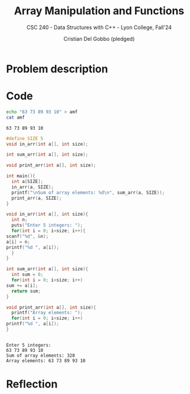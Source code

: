 #+TITLE: Array Manipulation and Functions
#+AUTHOR: Cristian Del Gobbo (pledged)
#+SUBTITLE: CSC 240 - Data Structures with C++ - Lyon College, Fall'24
#+STARTUP: overview hideblocks indent
#+PROPERTY: header-args:C :main yes :includes <stdio.h> :results output

* Problem description
* Code
  #+begin_src bash :results output
  echo "63 73 89 93 10" > amf
  cat amf
  #+end_src

  #+RESULTS:
  : 63 73 89 93 10

  #+begin_src C :results output :main no :cmdline < amf
    #define SIZE 5
    void in_arr(int a[], int size);

    int sum_arr(int a[], int size);

    void print_arr(int a[], int size);

    int main(){
      int a[SIZE];
      in_arr(a, SIZE);
      printf("\nSum of array elements: %d\n", sum_arr(a, SIZE));
      print_arr(a, SIZE);
    }

    void in_arr(int a[], int size){
      int n;
      puts("Enter 5 integers: ");
      for(int i = 0; i<size; i++){
	scanf("%d", &n);
	a[i] = n;
	printf("%d ", a[i]);
      }
    }

    int sum_arr(int a[], int size){
      int sum = 0;
      for(int i = 0; i<size; i++)
	sum += a[i];
      return sum;
    }

    void print_arr(int a[], int size){
      printf("Array elements: ");
      for(int i = 0; i<size; i++)
	printf("%d ", a[i]);
    }


  #+end_src

  #+RESULTS:
  : Enter 5 integers: 
  : 63 73 89 93 10 
  : Sum of array elements: 328
  : Array elements: 63 73 89 93 10

* Reflection
